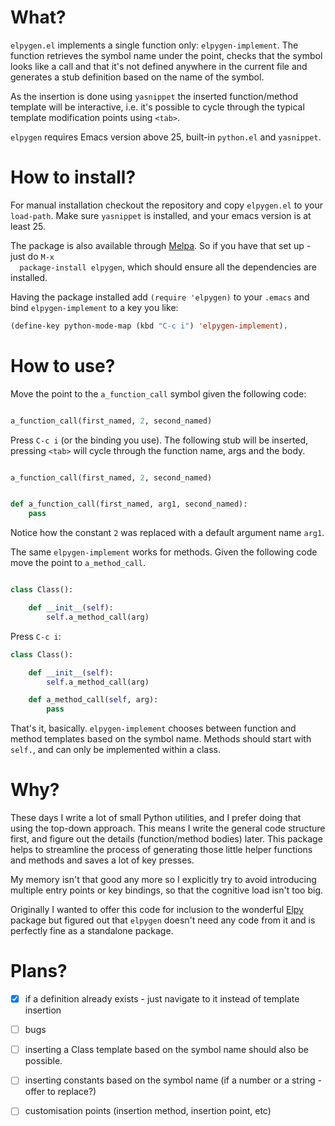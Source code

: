 * What?

  ~elpygen.el~ implements a single function only: ~elpygen-implement~. The function retrieves the symbol
  name under the point, checks that the symbol looks like a call and that it's not defined anywhere
  in the current file and generates a stub definition based on the name of the symbol.

  As the insertion is done using ~yasnippet~ the inserted function/method template will be
  interactive, i.e. it's possible to cycle through the typical template modification points using
  ~<tab>~.

  ~elpygen~ requires Emacs version above 25, built-in ~python.el~ and ~yasnippet~.

* How to install?

  For manual installation checkout the repository and copy ~elpygen.el~ to your ~load-path~. Make sure
  ~yasnippet~ is installed, and your emacs version is at least 25.

  The package is also available through [[http://melpa.milkbox.net][Melpa]]. So if you have that set up - just do ~M-x
  package-install elpygen~, which should ensure all the dependencies are installed.

  Having the package installed add ~(require 'elpygen)~ to your ~.emacs~ and bind ~elpygen-implement~ to a
  key you like:

#+BEGIN_SRC emacs-lisp
(define-key python-mode-map (kbd "C-c i") 'elpygen-implement).
#+END_SRC

* How to use?

  Move the point to the ~a_function_call~ symbol given the following code:

#+BEGIN_SRC python

a_function_call(first_named, 2, second_named)

#+END_SRC

  Press ~C-c i~ (or the binding you use). The following stub will be inserted, pressing ~<tab>~ will
  cycle through the function name, args and the body.

#+BEGIN_SRC python

a_function_call(first_named, 2, second_named)


def a_function_call(first_named, arg1, second_named):
    pass

#+END_SRC

  Notice how the constant ~2~ was replaced with a default argument name ~arg1~.

  The same ~elpygen-implement~ works for methods. Given the following code move the point to
  ~a_method_call~.

#+BEGIN_SRC python

class Class():

    def __init__(self):
        self.a_method_call(arg)

#+END_SRC

   Press ~C-c i~:

#+BEGIN_SRC python
class Class():

    def __init__(self):
        self.a_method_call(arg)

    def a_method_call(self, arg):
        pass

#+END_SRC

  That's it, basically. ~elpygen-implement~ chooses between function and method templates based on
  the symbol name. Methods should start with ~self.~, and can only be implemented within a class.

* Why?

  These days I write a lot of small Python utilities, and I prefer doing that using the top-down
  approach. This means I write the general code structure first, and figure out the details
  (function/method bodies) later. This package helps to streamline the process of generating those
  little helper functions and methods and saves a lot of key presses.

  My memory isn't that good any more so I explicitly try to avoid introducing multiple entry points
  or key bindings, so that the cognitive load isn't too big.

  Originally I wanted to offer this code for inclusion to the wonderful [[https://github.com/jorgenschaefer/elpy][Elpy]] package but figured out
  that ~elpygen~ doesn't need any code from it and is perfectly fine as a standalone package.

* Plans?

  - [X] if a definition already exists - just navigate to it instead of template insertion

  - [ ] bugs

  - [ ] inserting a Class template based on the symbol name should also be possible.

  - [ ] inserting constants based on the symbol name (if a number or a string - offer to replace?)

  - [ ] customisation points (insertion method, insertion point, etc)

